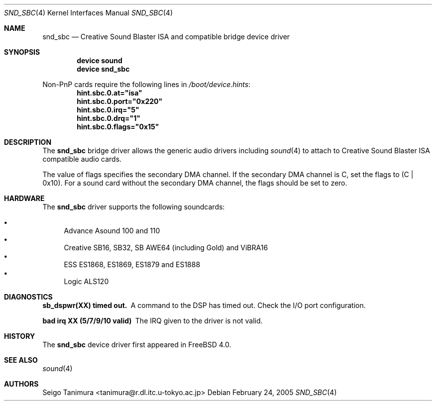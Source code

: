.\"
.\" Copyright (c) 1999 Seigo Tanimura
.\" All rights reserved.
.\"
.\" Redistribution and use in source and binary forms, with or without
.\" modification, are permitted provided that the following conditions
.\" are met:
.\" 1. Redistributions of source code must retain the above copyright
.\"    notice, this list of conditions and the following disclaimer.
.\" 2. Redistributions in binary form must reproduce the above copyright
.\"    notice, this list of conditions and the following disclaimer in the
.\"    documentation and/or other materials provided with the distribution.
.\"
.\" THIS SOFTWARE IS PROVIDED BY THE AUTHOR AND CONTRIBUTORS ``AS IS'' AND
.\" ANY EXPRESS OR IMPLIED WARRANTIES, INCLUDING, BUT NOT LIMITED TO, THE
.\" IMPLIED WARRANTIES OF MERCHANTABILITY AND FITNESS FOR A PARTICULAR PURPOSE
.\" ARE DISCLAIMED.  IN NO EVENT SHALL THE AUTHOR OR CONTRIBUTORS BE LIABLE
.\" FOR ANY DIRECT, INDIRECT, INCIDENTAL, SPECIAL, EXEMPLARY, OR CONSEQUENTIAL
.\" DAMAGES (INCLUDING, BUT NOT LIMITED TO, PROCUREMENT OF SUBSTITUTE GOODS
.\" OR SERVICES; LOSS OF USE, DATA, OR PROFITS; OR BUSINESS INTERRUPTION)
.\" HOWEVER CAUSED AND ON ANY THEORY OF LIABILITY, WHETHER IN CONTRACT, STRICT
.\" LIABILITY, OR TORT (INCLUDING NEGLIGENCE OR OTHERWISE) ARISING IN ANY WAY
.\" OUT OF THE USE OF THIS SOFTWARE, EVEN IF ADVISED OF THE POSSIBILITY OF
.\" SUCH DAMAGE.
.\"
.\" $FreeBSD$
.\"
.Dd February 24, 2005
.Dt SND_SBC 4
.Os
.Sh NAME
.Nm snd_sbc
.Nd Creative Sound Blaster ISA and compatible bridge device driver
.Sh SYNOPSIS
.Cd "device sound"
.Cd "device snd_sbc"
.Pp
Non-PnP cards require the following lines in
.Pa /boot/device.hints :
.Cd hint.sbc.0.at="isa"
.Cd hint.sbc.0.port="0x220"
.Cd hint.sbc.0.irq="5"
.Cd hint.sbc.0.drq="1"
.Cd hint.sbc.0.flags="0x15"
.Sh DESCRIPTION
The
.Nm
bridge driver allows the generic audio drivers including
.Xr sound 4
to attach to Creative Sound Blaster ISA compatible audio cards.
.Pp
The value of flags specifies the secondary DMA channel.
If the secondary
DMA channel is C, set the flags to (C | 0x10).
For a sound card without the
secondary DMA channel, the flags should be set to zero.
.Sh HARDWARE
The
.Nm
driver supports the following soundcards:
.Pp
.Bl -bullet -compact
.It
Advance Asound 100 and 110
.It
Creative SB16, SB32, SB AWE64 (including Gold) and ViBRA16
.It
ESS ES1868, ES1869, ES1879 and ES1888
.It
Logic ALS120
.El
.Sh DIAGNOSTICS
.Bl -diag
.It sb_dspwr(XX) timed out.
A command to the DSP has timed out.
Check the I/O port configuration.
.It bad irq XX (5/7/9/10 valid)
The IRQ given to the driver is not valid.
.El
.Sh HISTORY
The
.Nm
device driver first appeared in
.Fx 4.0 .
.Sh SEE ALSO
.Xr sound 4
.Sh AUTHORS
.An Seigo Tanimura Aq tanimura@r.dl.itc.u-tokyo.ac.jp
